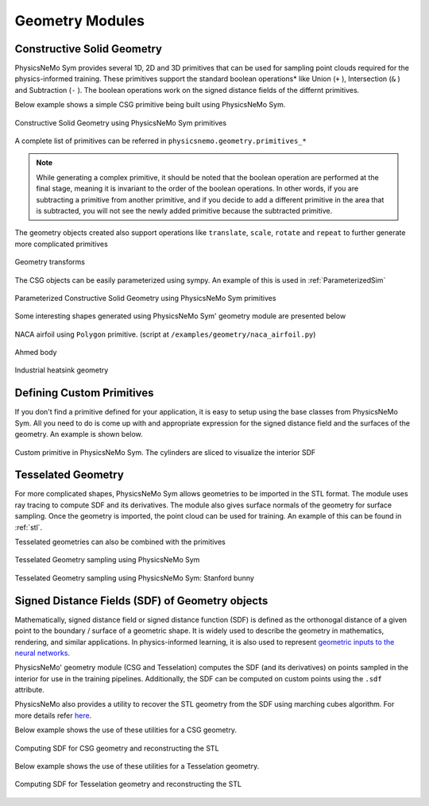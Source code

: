 .. _geometry_and_tesselated:

Geometry Modules
================

Constructive Solid Geometry
---------------------------

PhysicsNeMo Sym provides several 1D, 2D and 3D primitives that can be used for sampling point clouds required for the physics-informed training. 
These primitives support the standard boolean operations* like Union (``+`` ), Intersection (``&`` ) and Subtraction (``-`` ). The boolean
operations work on the signed distance fields of the differnt primitives. 

Below example shows a simple CSG primitive being built using PhysicsNeMo Sym. 

.. code-block:: python
    :caption: Constructive solid geometry
        
    import numpy as np
    from physicsnemo.sym.geometry.primitives_3d import Box, Sphere, Cylinder
    from physicsnemo.sym.utils.io.vtk import var_to_polyvtk
    
    # number of points to sample
    nr_points = 100000
    
    # make standard constructive solid geometry example
    # make primitives
    box = Box(point_1=(-1, -1, -1), point_2=(1, 1, 1))
    sphere = Sphere(center=(0, 0, 0), radius=1.2)
    cylinder_1 = Cylinder(center=(0, 0, 0), radius=0.5, height=2)
    cylinder_2 = cylinder_1.rotate(angle=float(np.pi / 2.0), axis="x")
    cylinder_3 = cylinder_1.rotate(angle=float(np.pi / 2.0), axis="y")
    
    # combine with boolean operations
    all_cylinders = cylinder_1 + cylinder_2 + cylinder_3
    box_minus_sphere = box & sphere
    geo = box_minus_sphere - all_cylinders
    
    # sample geometry for plotting in Paraview
    s = geo.sample_boundary(nr_points=nr_points)
    var_to_polyvtk(s, "boundary")
    print("Surface Area: {:.3f}".format(np.sum(s["area"])))
    s = geo.sample_interior(nr_points=nr_points, compute_sdf_derivatives=True)
    var_to_polyvtk(s, "interior")
    print("Volume: {:.3f}".format(np.sum(s["area"])))
        

.. figure:: /images/user_guide/csg_demo.png
   :alt: Constructive Solid Geometry using PhysicsNeMo Sym primitives
   :width: 80.0%
   :align: center

   Constructive Solid Geometry using PhysicsNeMo Sym primitives

A complete list of primitives can be referred in ``physicsnemo.geometry.primitives_*`` 

.. note::
    While generating a complex primitive, it should be noted that the boolean operation are performed at the final stage, meaning it is invariant to 
    the order of the boolean operations. In other words, if you are subtracting a primitive from another primitive, and if you decide to add a different primitive
    in the area that is subtracted, you will not see the newly added primitive because the subtracted primitive.

The geometry objects created also support operations like ``translate``, ``scale``, ``rotate`` and ``repeat`` to further generate more complicated primitives

.. code-block:: python
    :caption: Transforms and Repeat

    # apply transformations
    geo = geo.scale(0.5)
    geo = geo.rotate(angle=np.pi / 4, axis="z")
    geo = geo.rotate(angle=np.pi / 4, axis="y")
    geo = geo.repeat(spacing=4.0, repeat_lower=(-1, -1, -1), repeat_higher=(1, 1, 1))
    
    # sample geometry for plotting in Paraview
    s = geo.sample_boundary(nr_points=nr_points)
    var_to_polyvtk(s, "repeated_boundary")
    print("Repeated Surface Area: {:.3f}".format(np.sum(s["area"])))
    s = geo.sample_interior(nr_points=nr_points, compute_sdf_derivatives=True)
    var_to_polyvtk(s, "repeated_interior")
    print("Repeated Volume: {:.3f}".format(np.sum(s["area"])))

.. figure:: /images/user_guide/csg_repeat_demo.png
   :alt: Geometry transforms
   :width: 80.0%
   :align: center

   Geometry transforms


The CSG objects can be easily parameterized using sympy. An example of this is used in :ref:`ParameterizedSim`

.. code-block:: python
    :caption: Parameterized geometry

    from physicsnemo.sym.geometry.primitives_2d import Rectangle, Circle
    from physicsnemo.sym.utils.io.vtk import var_to_polyvtk
    from physicsnemo.sym.geometry.parameterization import Parameterization, Parameter
    
    # make plate with parameterized hole
    # make parameterized primitives
    plate = Rectangle(point_1=(-1, -1), point_2=(1, 1))
    y_pos = Parameter("y_pos")
    parameterization = Parameterization({y_pos: (-1, 1)})
    circle = Circle(center=(0, y_pos), radius=0.3, parameterization=parameterization)
    geo = plate - circle
    
    # sample geometry over entire parameter range
    s = geo.sample_boundary(nr_points=100000)
    var_to_polyvtk(s, "parameterized_boundary")
    s = geo.sample_interior(nr_points=100000)
    var_to_polyvtk(s, "parameterized_interior")
    
    # sample specific parameter
    s = geo.sample_boundary(
        nr_points=100000, parameterization=Parameterization({y_pos: 0})
    )
    var_to_polyvtk(s, "y_pos_zero_boundary")
    s = geo.sample_interior(
        nr_points=100000, parameterization=Parameterization({y_pos: 0})
    )
    var_to_polyvtk(s, "y_pos_zero_interior")
    

.. figure:: /images/user_guide/csg_parameterized_demo.png
   :alt: Parameterized Constructive Solid Geometry using PhysicsNeMo Sym primitives
   :width: 80.0%
   :align: center

   Parameterized Constructive Solid Geometry using PhysicsNeMo Sym primitives


Some interesting shapes generated using PhysicsNeMo Sym' geometry module are presented below

.. figure:: /images/user_guide/naca_demo.png
   :alt: NACA airfoil using ``Polygon`` primitive
   :width: 80.0%
   :align: center

   NACA airfoil using ``Polygon`` primitive. (script at ``/examples/geometry/naca_airfoil.py``)

.. figure:: /images/user_guide/ahmed_demo.png
   :alt: Ahmed body
   :width: 80.0%
   :align: center

   Ahmed body

.. figure:: /images/user_guide/industrial_geo_demo.png
   :alt: Industrial heatsink geometry
   :width: 80.0%
   :align: center

   Industrial heatsink geometry


Defining Custom Primitives
--------------------------

If you don't find a primitive defined for your application, it is easy to setup using the base classes from PhysicsNeMo Sym. All you need to do is come up with and appropriate
expression for the signed distance field and the surfaces of the geometry. An example is shown below. 

.. code-block:: python
    :caption: Custom Primitive

    from sympy import Symbol, pi, sin, cos, sqrt, Min, Max, Abs
    
    from physicsnemo.sym.geometry.geometry import Geometry, csg_curve_naming
    from physicsnemo.sym.geometry.helper import _sympy_sdf_to_sdf
    from physicsnemo.sym.geometry.curve import SympyCurve, Curve
    from physicsnemo.sym.geometry.parameterization import Parameterization, Parameter, Bounds
    from physicsnemo.sym.geometry.primitives_3d import Cylinder
    from physicsnemo.sym.utils.io.vtk import var_to_polyvtk
    
    class InfiniteCylinder(Geometry):
        """
        3D Infinite Cylinder
        Axis parallel to z-axis, no caps on ends
    
        Parameters
        ----------
        center : tuple with 3 ints or floats
            center of cylinder
        radius : int or float
            radius of cylinder
        height : int or float
            height of cylinder
        parameterization : Parameterization
            Parameterization of geometry.
        """
    
        def __init__(self, center, radius, height, parameterization=Parameterization()):
            # make sympy symbols to use
            x, y, z = Symbol("x"), Symbol("y"), Symbol("z")
            h, r = Symbol(csg_curve_naming(0)), Symbol(csg_curve_naming(1))
            theta = Symbol(csg_curve_naming(2))
    
            # surface of the cylinder
            curve_parameterization = Parameterization(
                {h: (-1, 1), r: (0, 1), theta: (0, 2 * pi)}
            )
            curve_parameterization = Parameterization.combine(
                curve_parameterization, parameterization
            )
            curve_1 = SympyCurve(
                functions={
                    "x": center[0] + radius * cos(theta),
                    "y": center[1] + radius * sin(theta),
                    "z": center[2] + 0.5 * h * height,
                    "normal_x": 1 * cos(theta),
                    "normal_y": 1 * sin(theta),
                    "normal_z": 0,
                },
                parameterization=curve_parameterization,
                area=height * 2 * pi * radius,
            )
            curves = [curve_1]
    
            # calculate SDF
            r_dist = sqrt((x - center[0]) ** 2 + (y - center[1]) ** 2)
            sdf = radius - r_dist
    
            # calculate bounds
            bounds = Bounds(
                {
                    Parameter("x"): (center[0] - radius, center[0] + radius),
                    Parameter("y"): (center[1] - radius, center[1] + radius),
                    Parameter("z"): (center[2] - height / 2, center[2] + height / 2),
                },
                parameterization=parameterization,
            )
    
            # initialize Infinite Cylinder
            super().__init__(
                curves,
                _sympy_sdf_to_sdf(sdf),
                dims=3,
                bounds=bounds,
                parameterization=parameterization,
            )
    
    
    nr_points = 100000
    
    cylinder_1 = Cylinder(center=(0, 0, 0), radius=0.5, height=2)
    cylinder_2 = InfiniteCylinder(center=(0, 0, 0), radius=0.5, height=2)
    
    s = cylinder_1.sample_interior(nr_points=nr_points, compute_sdf_derivatives=True)
    var_to_polyvtk(s, "interior_cylinder")
    
    s = cylinder_2.sample_interior(nr_points=nr_points, compute_sdf_derivatives=True)
    var_to_polyvtk(s, "interior_infinite_cylinder")
        

.. figure:: /images/user_guide/custom_primitive_demo.png
   :alt: Custom primitive in PhysicsNeMo Sym. The cylinders are sliced to visualize the interior SDF
   :width: 80.0%
   :align: center

   Custom primitive in PhysicsNeMo Sym. The cylinders are sliced to visualize the interior SDF

   
Tesselated Geometry
-------------------

For more complicated shapes, PhysicsNeMo Sym allows geometries to be imported in the STL format. The module uses ray tracing to compute SDF and its derivatives.
The module also gives surface normals of the geometry for surface sampling. Once the geometry is imported, the point cloud can be used for training. An
example of this can be found in :ref:`stl`.

Tesselated geometries can also be combined with the primitives 

.. code-block:: python
    :caption: Tesselated Geometry

    import numpy as np
    from physicsnemo.sym.geometry.tessellation import Tessellation
    from physicsnemo.sym.geometry.primitives_3d import Plane
    from physicsnemo.sym.utils.io.vtk import var_to_polyvtk
    
    # number of points to sample
    nr_points = 100000
    
    # make tesselated geometry from stl file
    geo = Tessellation.from_stl("./stl_files/tessellated_example.stl")
    
    # tesselated geometries can be combined with primitives
    cut_plane = Plane((0, -1, -1), (0, 1, 1))
    geo = geo & cut_plane
    
    # sample geometry for plotting in Paraview
    s = geo.sample_boundary(nr_points=nr_points)
    var_to_polyvtk(s, "tessellated_boundary")
    print("Repeated Surface Area: {:.3f}".format(np.sum(s["area"])))
    s = geo.sample_interior(nr_points=nr_points, compute_sdf_derivatives=True)
    var_to_polyvtk(s, "tessellated_interior")
    print("Repeated Volume: {:.3f}".format(np.sum(s["area"])))
        

.. figure:: /images/user_guide/stl_demo_1.png
   :alt: Tesselated Geometry sampling using PhysicsNeMo Sym 
   :width: 80.0%
   :align: center

   Tesselated Geometry sampling using PhysicsNeMo Sym

.. figure:: /images/user_guide/stl_demo_2.png
   :alt: Tesselated Geometry sampling using PhysicsNeMo Sym: Stanford bunny
   :width: 80.0%
   :align: center

   Tesselated Geometry sampling using PhysicsNeMo Sym: Stanford bunny


Signed Distance Fields (SDF) of Geometry objects
-------------------------------------------------

Mathematically, signed distance field or signed distance function (SDF) is defined as
the orthonogal distance of a given point to the boundary / surface of a geometric shape.
It is widely used to describe the geometry in mathematics, rendering, and similar
applications. In physics-informed learning, it is also used to represent
`geometric inputs to the neural networks <https://www.research.autodesk.com/app/uploads/2023/03/convolutional-neural-networks-for.pdf_rectr0tDKzFYVAAJe.pdf>`_.

PhysicsNeMo' geometry module (CSG and Tesselation) computes the SDF (and its derivatives) on
points sampled in the interior for use in the training pipelines.
Additionally, the SDF can be computed on custom points using the ``.sdf`` attribute.
 
PhysicsNeMo also provides a utility to recover the STL geometry from the SDF using marching
cubes algorithm. For more details refer
`here <https://github.com/NVIDIA/physicsnemo/blob/main/physicsnemo/utils/mesh/generate_stl.py#L25>`_.

Below example shows the use of these utilities for a CSG geometry.

.. code-block:: python
    :caption: Computing SDF for CSG geometry and reconstructing the STL

    import numpy as np
    from physicsnemo.sym.geometry.primitives_3d import Box, Sphere, Cylinder

    from physicsnemo.utils.mesh import sdf_to_stl

    # make standard constructive solid geometry example
    box = Box(point_1=(-1, -1, -1), point_2=(1, 1, 1))
    sphere = Sphere(center=(0, 0, 0), radius=1.2)
    cylinder_1 = Cylinder(center=(0, 0, 0), radius=0.5, height=2)
    cylinder_2 = cylinder_1.rotate(angle=float(np.pi / 2.0), axis="x")
    cylinder_3 = cylinder_1.rotate(angle=float(np.pi / 2.0), axis="y")

    all_cylinders = cylinder_1 + cylinder_2 + cylinder_3
    box_minus_sphere = box & sphere
    geo = box_minus_sphere - all_cylinders

    # generate cartesian grid to compute SDF
    x = np.linspace(-2, 2, 100)
    y = np.linspace(-2, 2, 100)
    z = np.linspace(-2, 2, 100)

    xx, yy, zz = np.meshgrid(x, y, z, indexing='ij')
    
    # compute the SDF on the grid points
    sdf = geo.sdf(
            {
                "x": xx.reshape(-1, 1), 
                "y": yy.reshape(-1, 1), 
                "z": zz.reshape(-1, 1),
            }, 
        params={}
    )["sdf"]

    # reconstruct the STL from SDF
    sdf_to_stl(
        sdf.reshape(100, 100, 100),    # sdf field in [nx, ny, nz] shape
        threshold=0.0,
        backend="skimage",  # skimage backend works better for CSG geometry
        filename="csg_reconstruction.stl"
    )


.. figure:: /images/user_guide/sdf_to_stl_csg.png
   :alt: Computing SDF for CSG geometry and reconstructing the STL
   :width: 80.0%
   :align: center

   Computing SDF for CSG geometry and reconstructing the STL


Below example shows the use of these utilities for a Tesselation geometry.

.. code-block:: python
    :caption: Computing SDF for Tesselation geometry and reconstructing the STL

    import numpy as np
    from physicsnemo.sym.geometry.tessellation import Tessellation

    from physicsnemo.utils.mesh import sdf_to_stl

    # read the Stanford Bunny stl
    geo = Tessellation.from_stl("./Stanford_Bunny.stl")

    # generate cartesian grid to compute SDF
    bounds = {str(k): v for k, v in geo.bounds.bound_ranges.items()}
    x = np.linspace(bounds["x"][0] - 1, bounds["x"][1] + 1, 100)
    y = np.linspace(bounds["y"][0] - 1, bounds["y"][1] + 1, 100)
    z = np.linspace(bounds["z"][0] - 1, bounds["z"][1] + 1, 100)

    xx, yy, zz = np.meshgrid(x, y, z, indexing='ij')
    
    # compute the SDF on the grid points
    sdf = geo.sdf(
            {
                "x": xx.reshape(-1, 1), 
                "y": yy.reshape(-1, 1), 
                "z": zz.reshape(-1, 1),
            }, 
        params={}
    )["sdf"]
    
    # reconstruct the STL from SDF
    sdf_to_stl(
        sdf.reshape(100, 100, 100),    # sdf field in [nx, ny, nz] shape
        threshold=0.0,
        backend="warp",  # warp backend works better and is faster for STL geometry
        filename="stl_reconstruction.stl"
    )


.. figure:: /images/user_guide/sdf_to_stl_tesselation.png
   :alt: Computing SDF for Tesselation geometry and reconstructing the STL
   :width: 80.0%
   :align: center

   Computing SDF for Tesselation geometry and reconstructing the STL

